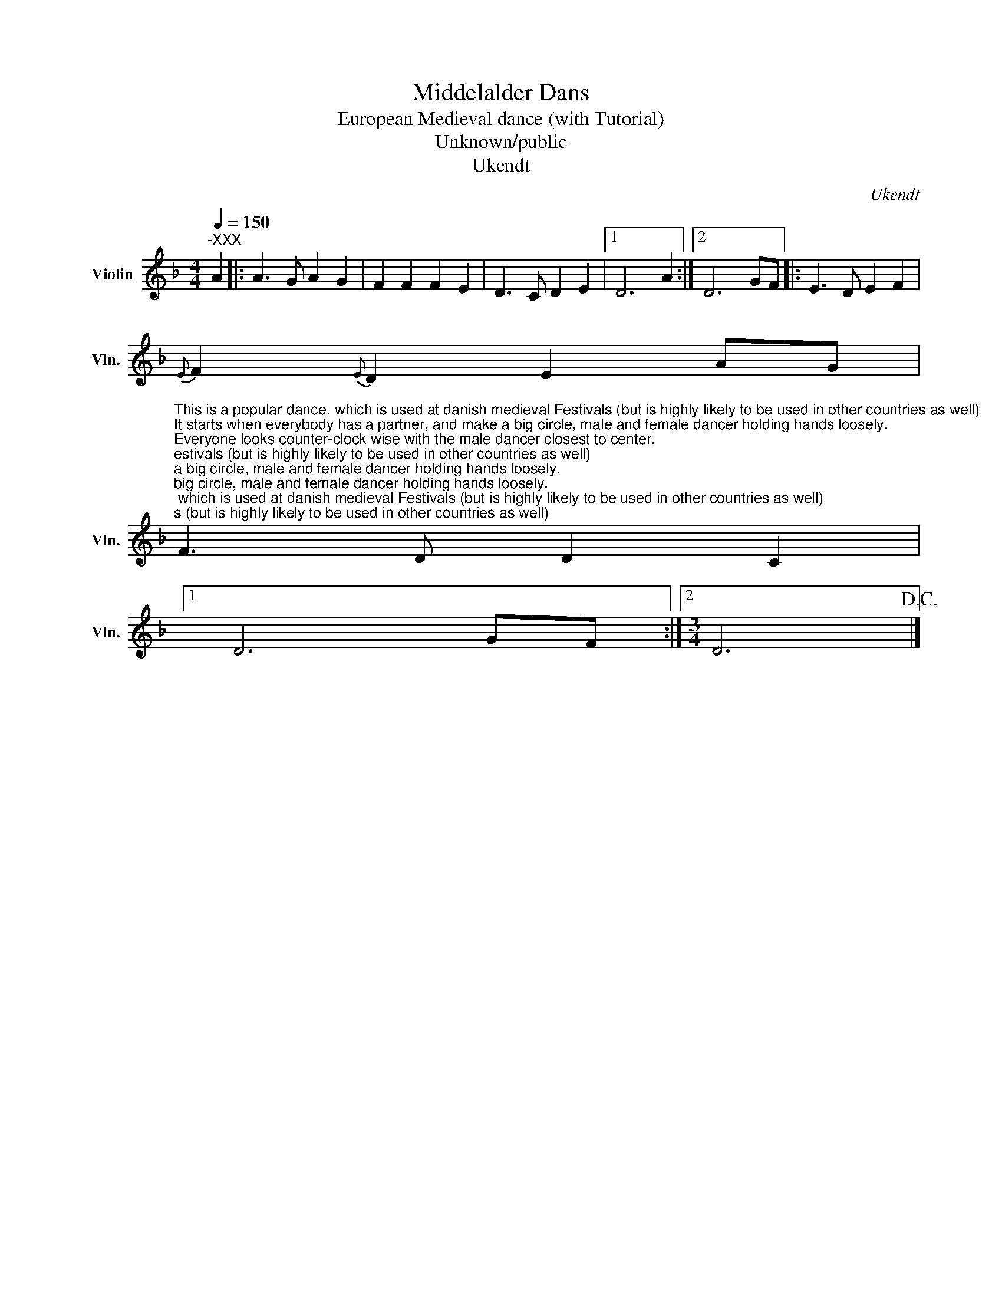 X:1
T:Middelalder Dans
T:European Medieval dance (with Tutorial)
T:Unknown/public
T:Ukendt
C:Ukendt
Z:Ukendt
L:1/8
Q:1/4=150
M:4/4
K:F
V:1 treble nm="Violin" snm="Vln."
V:1
"^-XXX" A2 |: A3 G A2 G2 | F2 F2 F2 E2 | D3 C D2 E2 |1 D6 A2 :|2 D6 GF |: E3 D E2 F2 | %7
{E} F2{E} D2 E2 AG | %8
"^This is a popular dance, which is used at danish medieval Festivals (but is highly likely to be used in other countries as well)\nIt starts when everybody has a partner, and make a big circle, male and female dancer holding hands loosely.\nEveryone looks counter-clock wise with the male dancer closest to center.\nThere is no upper limit of how many participants can participate, though a larger number makes a more difficult dance.\n\nThe dance is compromised of 2 parts, each being repeated ones (as can be seen in the music notes)\nEvery step happens at the 1 and 3 beat. \n\n1. part is 3 steps ahead, turn around, 3 steps back, stop. So 1 , 2 , 3, Turn , 1 , 2 , 3 , Stop. Repeat ones\n\n2. part goes like this: Jump in, 2, jump out, 4, switch, place, 3, 4 repeat but switch partner in the end instead!\nthe first time one switches place is by the male taking the right hand of the female with his left hand, \nand then she goes in front of him so she now stands in the innermost circle to the left of the male.\nThe next time one switches partner is by making the female go under the males arm pit \nwhile the male steps forward to greet his new dancing partner with his right hand. \nIt is important that the male stands in the inner circle after this, so the dance can start again.\n\nThen repeat it all while the music go faster and faster, until either the dancers or the musicians cant follow any longer.\n\nIf there are any ideas of improvement to my description then i would love to \nimplement them to make a more easy to understand dancing tutorial." F3 D D2 C2 |1 %9
 D6 GF :|2[M:3/4] D6!D.C.! |] %11

